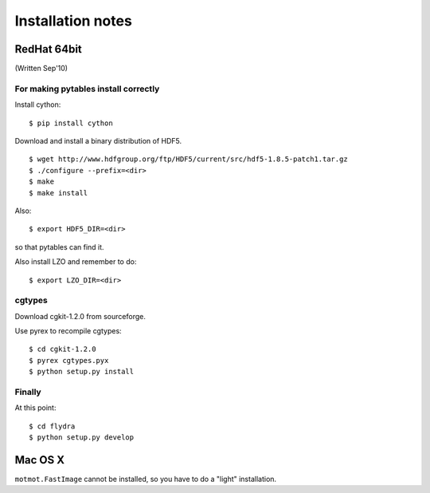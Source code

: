 ******************
Installation notes
******************

RedHat 64bit
============

(Written Sep'10)

For making pytables install correctly
-------------------------------------

Install cython: ::

	$ pip install cython

Download and install a binary distribution of HDF5. ::

	$ wget http://www.hdfgroup.org/ftp/HDF5/current/src/hdf5-1.8.5-patch1.tar.gz
	$ ./configure --prefix=<dir>
	$ make
	$ make install
	
Also: ::

	$ export HDF5_DIR=<dir>
	
so that pytables can find it.

Also install LZO and remember to do: ::

	$ export LZO_DIR=<dir>

cgtypes
-------------------------------------

Download cgkit-1.2.0 from sourceforge.

Use pyrex to recompile cgtypes: ::

	$ cd cgkit-1.2.0
	$ pyrex cgtypes.pyx
	$ python setup.py install


Finally
-------------------------------------

At this point: ::

	$ cd flydra
	$ python setup.py develop

Mac OS X
========

``motmot.FastImage`` cannot be installed, so you have to do a "light" installation.

